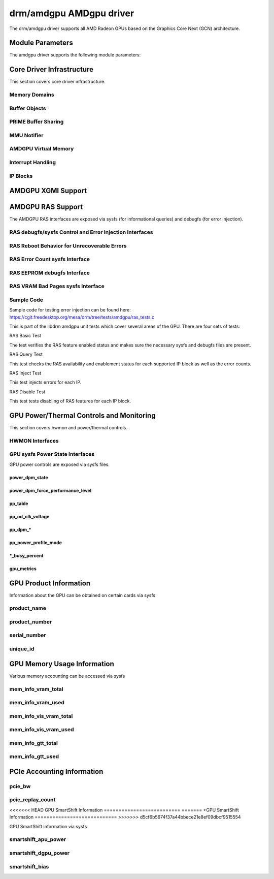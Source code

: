 =========================
 drm/amdgpu AMDgpu driver
=========================

The drm/amdgpu driver supports all AMD Radeon GPUs based on the Graphics Core
Next (GCN) architecture.

Module Parameters
=================

The amdgpu driver supports the following module parameters:

.. kernel-doc:: drivers/gpu/drm/amd/amdgpu/amdgpu_drv.c

Core Driver Infrastructure
==========================

This section covers core driver infrastructure.

.. _amdgpu_memory_domains:

Memory Domains
--------------

.. kernel-doc:: include/uapi/drm/amdgpu_drm.h
   :doc: memory domains

Buffer Objects
--------------

.. kernel-doc:: drivers/gpu/drm/amd/amdgpu/amdgpu_object.c
   :doc: amdgpu_object

.. kernel-doc:: drivers/gpu/drm/amd/amdgpu/amdgpu_object.c
   :internal:

PRIME Buffer Sharing
--------------------

.. kernel-doc:: drivers/gpu/drm/amd/amdgpu/amdgpu_dma_buf.c
   :doc: PRIME Buffer Sharing

.. kernel-doc:: drivers/gpu/drm/amd/amdgpu/amdgpu_dma_buf.c
   :internal:

MMU Notifier
------------

.. kernel-doc:: drivers/gpu/drm/amd/amdgpu/amdgpu_mn.c
   :doc: MMU Notifier

.. kernel-doc:: drivers/gpu/drm/amd/amdgpu/amdgpu_mn.c
   :internal:

AMDGPU Virtual Memory
---------------------

.. kernel-doc:: drivers/gpu/drm/amd/amdgpu/amdgpu_vm.c
   :doc: GPUVM

.. kernel-doc:: drivers/gpu/drm/amd/amdgpu/amdgpu_vm.c
   :internal:

Interrupt Handling
------------------

.. kernel-doc:: drivers/gpu/drm/amd/amdgpu/amdgpu_irq.c
   :doc: Interrupt Handling

.. kernel-doc:: drivers/gpu/drm/amd/amdgpu/amdgpu_irq.c
   :internal:

IP Blocks
------------------

.. kernel-doc:: drivers/gpu/drm/amd/include/amd_shared.h
   :doc: IP Blocks

.. kernel-doc:: drivers/gpu/drm/amd/include/amd_shared.h
   :identifiers: amd_ip_block_type amd_ip_funcs

AMDGPU XGMI Support
===================

.. kernel-doc:: drivers/gpu/drm/amd/amdgpu/amdgpu_xgmi.c

AMDGPU RAS Support
==================

The AMDGPU RAS interfaces are exposed via sysfs (for informational queries) and
debugfs (for error injection).

RAS debugfs/sysfs Control and Error Injection Interfaces
--------------------------------------------------------

.. kernel-doc:: drivers/gpu/drm/amd/amdgpu/amdgpu_ras.c
   :doc: AMDGPU RAS debugfs control interface

RAS Reboot Behavior for Unrecoverable Errors
--------------------------------------------------------

.. kernel-doc:: drivers/gpu/drm/amd/amdgpu/amdgpu_ras.c
   :doc: AMDGPU RAS Reboot Behavior for Unrecoverable Errors

RAS Error Count sysfs Interface
-------------------------------

.. kernel-doc:: drivers/gpu/drm/amd/amdgpu/amdgpu_ras.c
   :doc: AMDGPU RAS sysfs Error Count Interface

RAS EEPROM debugfs Interface
----------------------------

.. kernel-doc:: drivers/gpu/drm/amd/amdgpu/amdgpu_ras.c
   :doc: AMDGPU RAS debugfs EEPROM table reset interface

RAS VRAM Bad Pages sysfs Interface
----------------------------------

.. kernel-doc:: drivers/gpu/drm/amd/amdgpu/amdgpu_ras.c
   :doc: AMDGPU RAS sysfs gpu_vram_bad_pages Interface

Sample Code
-----------
Sample code for testing error injection can be found here:
https://cgit.freedesktop.org/mesa/drm/tree/tests/amdgpu/ras_tests.c

This is part of the libdrm amdgpu unit tests which cover several areas of the GPU.
There are four sets of tests:

RAS Basic Test

The test verifies the RAS feature enabled status and makes sure the necessary sysfs and debugfs files
are present.

RAS Query Test

This test checks the RAS availability and enablement status for each supported IP block as well as
the error counts.

RAS Inject Test

This test injects errors for each IP.

RAS Disable Test

This test tests disabling of RAS features for each IP block.


GPU Power/Thermal Controls and Monitoring
=========================================

This section covers hwmon and power/thermal controls.

HWMON Interfaces
----------------

.. kernel-doc:: drivers/gpu/drm/amd/pm/amdgpu_pm.c
   :doc: hwmon

GPU sysfs Power State Interfaces
--------------------------------

GPU power controls are exposed via sysfs files.

power_dpm_state
~~~~~~~~~~~~~~~

.. kernel-doc:: drivers/gpu/drm/amd/pm/amdgpu_pm.c
   :doc: power_dpm_state

power_dpm_force_performance_level
~~~~~~~~~~~~~~~~~~~~~~~~~~~~~~~~~

.. kernel-doc:: drivers/gpu/drm/amd/pm/amdgpu_pm.c
   :doc: power_dpm_force_performance_level

pp_table
~~~~~~~~

.. kernel-doc:: drivers/gpu/drm/amd/pm/amdgpu_pm.c
   :doc: pp_table

pp_od_clk_voltage
~~~~~~~~~~~~~~~~~

.. kernel-doc:: drivers/gpu/drm/amd/pm/amdgpu_pm.c
   :doc: pp_od_clk_voltage

pp_dpm_*
~~~~~~~~

.. kernel-doc:: drivers/gpu/drm/amd/pm/amdgpu_pm.c
   :doc: pp_dpm_sclk pp_dpm_mclk pp_dpm_socclk pp_dpm_fclk pp_dpm_dcefclk pp_dpm_pcie

pp_power_profile_mode
~~~~~~~~~~~~~~~~~~~~~

.. kernel-doc:: drivers/gpu/drm/amd/pm/amdgpu_pm.c
   :doc: pp_power_profile_mode

\*_busy_percent
~~~~~~~~~~~~~~~

.. kernel-doc:: drivers/gpu/drm/amd/pm/amdgpu_pm.c
   :doc: gpu_busy_percent

.. kernel-doc:: drivers/gpu/drm/amd/pm/amdgpu_pm.c
   :doc: mem_busy_percent

gpu_metrics
~~~~~~~~~~~~~~~~~~~~~

.. kernel-doc:: drivers/gpu/drm/amd/pm/amdgpu_pm.c
   :doc: gpu_metrics

GPU Product Information
=======================

Information about the GPU can be obtained on certain cards
via sysfs

product_name
------------

.. kernel-doc:: drivers/gpu/drm/amd/amdgpu/amdgpu_device.c
   :doc: product_name

product_number
--------------

.. kernel-doc:: drivers/gpu/drm/amd/amdgpu/amdgpu_device.c
   :doc: product_name

serial_number
-------------

.. kernel-doc:: drivers/gpu/drm/amd/amdgpu/amdgpu_device.c
   :doc: serial_number

unique_id
---------

.. kernel-doc:: drivers/gpu/drm/amd/pm/amdgpu_pm.c
   :doc: unique_id

GPU Memory Usage Information
============================

Various memory accounting can be accessed via sysfs

mem_info_vram_total
-------------------

.. kernel-doc:: drivers/gpu/drm/amd/amdgpu/amdgpu_vram_mgr.c
   :doc: mem_info_vram_total

mem_info_vram_used
------------------

.. kernel-doc:: drivers/gpu/drm/amd/amdgpu/amdgpu_vram_mgr.c
   :doc: mem_info_vram_used

mem_info_vis_vram_total
-----------------------

.. kernel-doc:: drivers/gpu/drm/amd/amdgpu/amdgpu_vram_mgr.c
   :doc: mem_info_vis_vram_total

mem_info_vis_vram_used
----------------------

.. kernel-doc:: drivers/gpu/drm/amd/amdgpu/amdgpu_vram_mgr.c
   :doc: mem_info_vis_vram_used

mem_info_gtt_total
------------------

.. kernel-doc:: drivers/gpu/drm/amd/amdgpu/amdgpu_gtt_mgr.c
   :doc: mem_info_gtt_total

mem_info_gtt_used
-----------------

.. kernel-doc:: drivers/gpu/drm/amd/amdgpu/amdgpu_gtt_mgr.c
   :doc: mem_info_gtt_used

PCIe Accounting Information
===========================

pcie_bw
-------

.. kernel-doc:: drivers/gpu/drm/amd/pm/amdgpu_pm.c
   :doc: pcie_bw

pcie_replay_count
-----------------

.. kernel-doc:: drivers/gpu/drm/amd/amdgpu/amdgpu_device.c
   :doc: pcie_replay_count

<<<<<<< HEAD
GPU SmartShift Information
==========================
=======
+GPU SmartShift Information
============================
>>>>>>> d5cf6b5674f37a44bbece21e8ef09dbcf9515554

GPU SmartShift information via sysfs

smartshift_apu_power
--------------------

.. kernel-doc:: drivers/gpu/drm/amd/pm/amdgpu_pm.c
   :doc: smartshift_apu_power

smartshift_dgpu_power
---------------------

.. kernel-doc:: drivers/gpu/drm/amd/pm/amdgpu_pm.c
   :doc: smartshift_dgpu_power

smartshift_bias
---------------

.. kernel-doc:: drivers/gpu/drm/amd/pm/amdgpu_pm.c
   :doc: smartshift_bias
